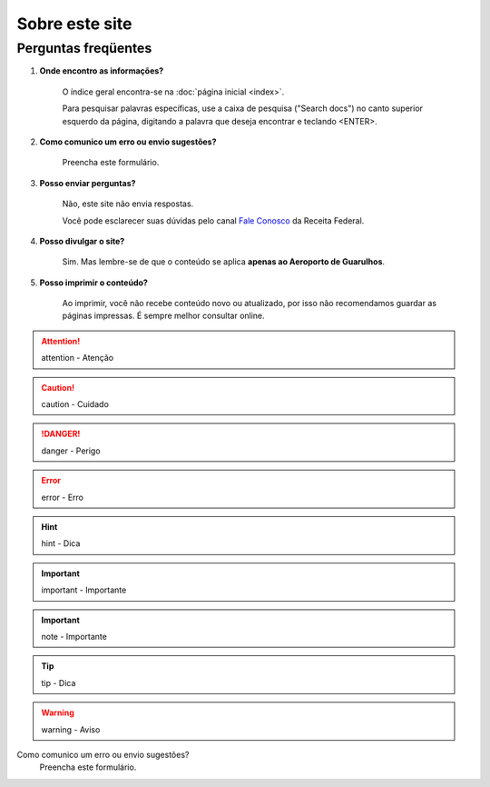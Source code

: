 ===============
Sobre este site
===============

Perguntas freqüentes
--------------------

#. **Onde encontro as informações?**

    O índice geral encontra-se na :doc:`página inicial <index>`. 

    Para pesquisar palavras específicas, use a caixa de pesquisa ("Search docs") no canto superior esquerdo da página, digitando a palavra que deseja encontrar e teclando <ENTER>.

#. **Como comunico um erro ou envio sugestões?**

    Preencha este formulário.

#. **Posso enviar perguntas?**

    Não, este site não envia respostas.

    Você pode esclarecer suas dúvidas pelo canal `Fale Conosco`_ da Receita Federal.

    .. _Fale Conosco: http://receita.economia.gov.br/contato/fale-conosco

#. **Posso divulgar o site?**

    Sim. Mas lembre-se de que o conteúdo se aplica **apenas ao Aeroporto de Guarulhos**.

#. **Posso imprimir o conteúdo?**

    Ao imprimir, você não recebe conteúdo novo ou atualizado, por isso não recomendamos guardar as páginas impressas. É sempre melhor consultar online.



.. attention::

   attention - Atenção

.. caution::

   caution - Cuidado

.. danger::

   danger - Perigo

.. error::

   error - Erro

.. hint::

   hint - Dica

.. important::

   important - Importante

.. important::

   note - Importante

.. tip::

   tip - Dica

.. warning::

   warning - Aviso



Como comunico um erro ou envio sugestões?
 | Preencha este formulário.



